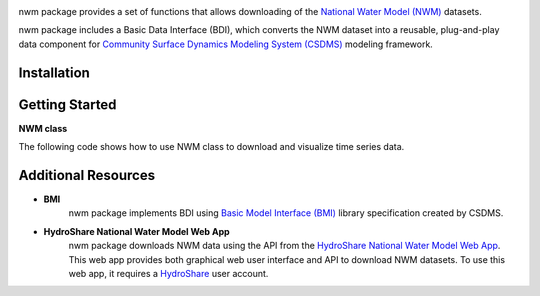 .. image:: _static/nwm_logo.png
    :align: center
    :scale: 85%
    :alt: nwm
    :target: https://nwm.readthedocs.io/


nwm package provides a set of functions that allows downloading of the `National Water Model
(NWM) <https://water.noaa.gov/about/nwm>`_ datasets.

nwm package includes a Basic Data Interface (BDI),
which converts the NWM dataset into a reusable, plug-and-play data component for
`Community Surface Dynamics Modeling System (CSDMS) <https://csdms.colorado.edu/wiki/Main_Page>`_ modeling framework.


Installation
++++++++++++++++

.. code-block::bash
    $ pip install nwm

Getting Started
+++++++++++++++++

**NWM class**

The following code shows how to use NWM class to download and visualize time series data.

.. code-block::python
  :linenos:
  import matplotlib.pyplot as plt
  from nwm import NwmHs
    
  # get data from National water model HydroShare App
  dataset = NwmHs().get_data()

  # show metadata
  dataset.attrs

  # plot data
  dataset.plot()
  plt.ylabel('{}({})'.format(dataset.variable_unit_name,dataset.variable_unit))
  plt.title('{}; {}'.format(dataset.archive.upper(), dataset.site_name))

Additional Resources
++++++++++++++++++++++
- **BMI**
    nwm package implements BDI using `Basic Model Interface (BMI) <https://bmi.readthedocs.io/en/latest/>`_
    library specification created by CSDMS.

- **HydroShare National Water Model Web App**
    nwm package downloads NWM data using the API from the
    `HydroShare National Water Model Web App <https://hs-apps.hydroshare.org/apps/nwm-forecasts/>`_.
    This web app provides both graphical web user interface and API to download NWM datasets.
    To use this web app, it requires a `HydroShare <https://www.hydroshare.org/>`_ user account.






